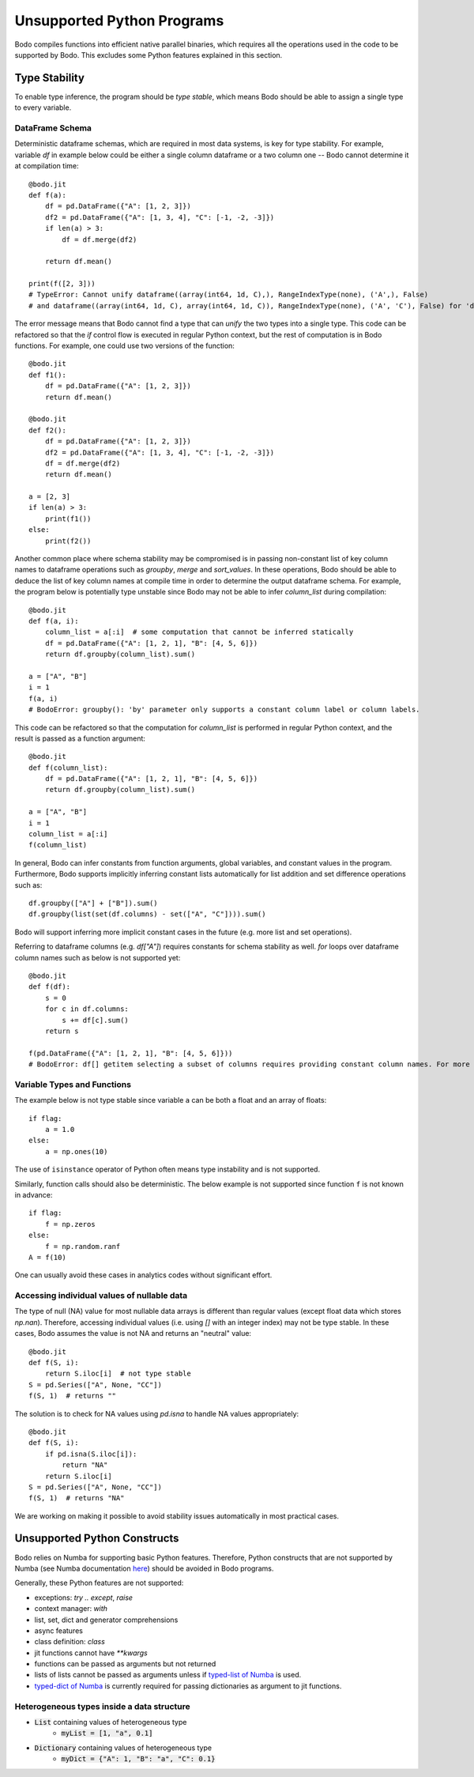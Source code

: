 .. _notsupported:

Unsupported Python Programs
===========================

Bodo compiles functions into efficient native parallel binaries, which
requires all the operations used in the code to be
supported by Bodo. This excludes some Python features explained in this
section.


.. _typestability:

Type Stability
--------------

To enable type inference, the program should be `type stable`, which means Bodo
should be able to assign a single type to every variable.


DataFrame Schema
~~~~~~~~~~~~~~~~

Deterministic dataframe schemas, which are required in most data systems, is key
for type stability. For example, variable `df` in example below could be
either a single column dataframe or a two column one -- Bodo cannot determine it at compilation time::

    @bodo.jit
    def f(a):
        df = pd.DataFrame({"A": [1, 2, 3]})
        df2 = pd.DataFrame({"A": [1, 3, 4], "C": [-1, -2, -3]})
        if len(a) > 3:
            df = df.merge(df2)

        return df.mean()

    print(f([2, 3]))
    # TypeError: Cannot unify dataframe((array(int64, 1d, C),), RangeIndexType(none), ('A',), False)
    # and dataframe((array(int64, 1d, C), array(int64, 1d, C)), RangeIndexType(none), ('A', 'C'), False) for 'df'

The error message means that Bodo cannot find a type that can `unify` the two
types into a single type.
This code can be refactored so that the `if` control flow
is executed in regular Python context, but the rest of computation is in Bodo functions.
For example, one could use two versions of the function::

    @bodo.jit
    def f1():
        df = pd.DataFrame({"A": [1, 2, 3]})
        return df.mean()

    @bodo.jit
    def f2():
        df = pd.DataFrame({"A": [1, 2, 3]})
        df2 = pd.DataFrame({"A": [1, 3, 4], "C": [-1, -2, -3]})
        df = df.merge(df2)
        return df.mean()

    a = [2, 3]
    if len(a) > 3:
        print(f1())
    else:
        print(f2())


Another common place where schema stability may be compromised is in passing non-constant
list of key column names to dataframe operations such as `groupby`, `merge` and `sort_values`.
In these operations, Bodo should be able to deduce the list of key column names at compile time
in order to determine the output dataframe schema. For example, the program below is potentially type unstable
since Bodo may not be able to infer `column_list` during compilation::

    @bodo.jit
    def f(a, i):
        column_list = a[:i]  # some computation that cannot be inferred statically
        df = pd.DataFrame({"A": [1, 2, 1], "B": [4, 5, 6]})
        return df.groupby(column_list).sum()

    a = ["A", "B"]
    i = 1
    f(a, i)
    # BodoError: groupby(): 'by' parameter only supports a constant column label or column labels.

This code can be refactored so that the computation for `column_list` is performed
in regular Python context, and the result is passed as a function argument::

    @bodo.jit
    def f(column_list):
        df = pd.DataFrame({"A": [1, 2, 1], "B": [4, 5, 6]})
        return df.groupby(column_list).sum()

    a = ["A", "B"]
    i = 1
    column_list = a[:i]
    f(column_list)

In general, Bodo can infer constants from function arguments, global variables, and
constant values in the program. Furthermore,
Bodo supports implicitly inferring constant lists automatically for list addition
and set difference operations such as::

    df.groupby(["A"] + ["B"]).sum()
    df.groupby(list(set(df.columns) - set(["A", "C"]))).sum()

Bodo will support inferring more implicit constant cases in the future
(e.g. more list and set operations).

Referring to dataframe columns (e.g. `df["A"]`) requires constants for schema stability as well.
`for` loops over dataframe column names such as below is not supported yet::


    @bodo.jit
    def f(df):
        s = 0
        for c in df.columns:
            s += df[c].sum()
        return s

    f(pd.DataFrame({"A": [1, 2, 1], "B": [4, 5, 6]}))
    # BodoError: df[] getitem selecting a subset of columns requires providing constant column names. For more information, see https://docs.bodo.ai/latest/source/programming_with_bodo/require_constants.html


Variable Types and Functions
~~~~~~~~~~~~~~~~~~~~~~~~~~~~

The example below is not type stable since
variable ``a`` can be both a float and an array of floats::

    if flag:
        a = 1.0
    else:
        a = np.ones(10)

The use of ``isinstance`` operator of Python often means type instability and
is not supported.

Similarly, function calls should also be deterministic. The below example is
not supported since function ``f`` is not known in advance::

    if flag:
        f = np.zeros
    else:
        f = np.random.ranf
    A = f(10)

One can usually avoid these cases in analytics codes without significant effort.


Accessing individual values of nullable data
~~~~~~~~~~~~~~~~~~~~~~~~~~~~~~~~~~~~~~~~~~~~

The type of null (NA) value for most nullable data arrays is different than
regular values (except float data which stores `np.nan`). Therefore, accessing
individual values (i.e. using `[]` with an integer index) may not be type stable.
In these cases, Bodo assumes the value is not NA and returns an "neutral" value::

    @bodo.jit
    def f(S, i):
        return S.iloc[i]  # not type stable
    S = pd.Series(["A", None, "CC"])
    f(S, 1)  # returns ""

The solution is to check for NA values using `pd.isna` to handle NA values appropriately::

    @bodo.jit
    def f(S, i):
        if pd.isna(S.iloc[i]):
            return "NA"
        return S.iloc[i]
    S = pd.Series(["A", None, "CC"])
    f(S, 1)  # returns "NA"

We are working on making it possible to avoid stability issues automatically
in most practical cases.


Unsupported Python Constructs
-----------------------------

Bodo relies on Numba for supporting basic Python features.
Therefore, Python constructs that are not supported by Numba
(see Numba documentation `here <http://numba.pydata.org/numba-doc/latest/reference/pysupported.html>`_)
should be avoided in Bodo programs.

Generally, these Python features are not supported:

* exceptions: `try .. except`, `raise`
* context manager: `with`
* list, set, dict and generator comprehensions
* async features
* class definition: `class`
* jit functions cannot have `**kwargs`
* functions can be passed as arguments but not returned
* lists of lists cannot be passed as arguments unless if
  `typed-list of Numba <http://numba.pydata.org/numba-doc/latest/reference/pysupported.html#typed-list>`_ is used.
* `typed-dict of Numba <http://numba.pydata.org/numba-doc/latest/reference/pysupported.html#typed-dict>`_
  is currently required for passing dictionaries as argument to jit functions.

.. _heterogeneousdtype:

Heterogeneous types inside a data structure
~~~~~~~~~~~~~~~~~~~~~~~~~~~~~~~~~~~~~~~~~~~

- :code:`List` containing values of heterogeneous type
	- :code:`myList = [1, "a", 0.1]`
- :code:`Dictionary` containing values of heterogeneous type
	- :code:`myDict = {"A": 1, "B": "a", "C": 0.1}`

